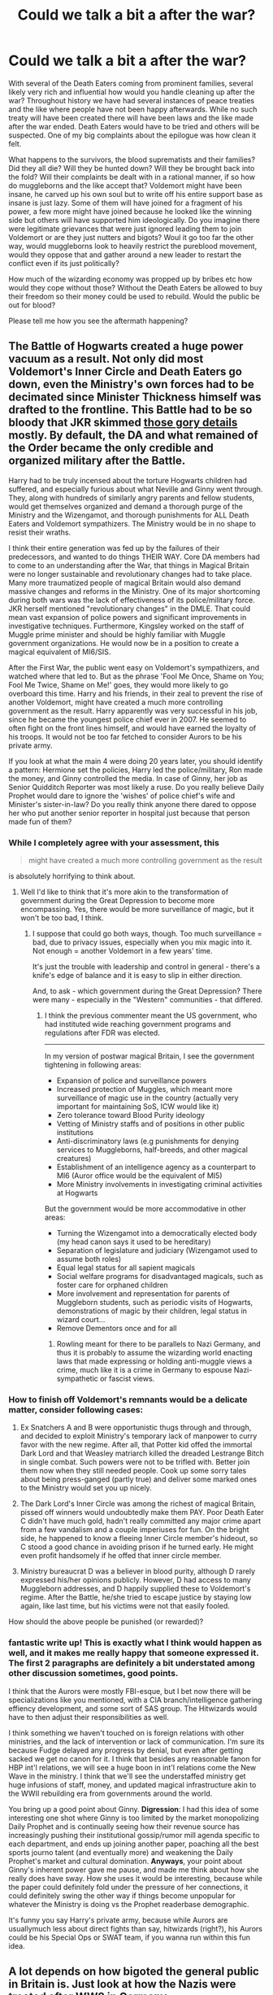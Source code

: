 #+TITLE: Could we talk a bit a after the war?

* Could we talk a bit a after the war?
:PROPERTIES:
:Author: herO_wraith
:Score: 11
:DateUnix: 1491573702.0
:DateShort: 2017-Apr-07
:END:
With several of the Death Eaters coming from prominent families, several likely very rich and influential how would you handle cleaning up after the war? Throughout history we have had several instances of peace treaties and the like where people have not been happy afterwards. While no such treaty will have been created there will have been laws and the like made after the war ended. Death Eaters would have to be tried and others will be suspected. One of my big complaints about the epilogue was how clean it felt.

What happens to the survivors, the blood suprematists and their families? Did they all die? Will they be hunted down? Will they be brought back into the fold? Will their complaints be dealt with in a rational manner, if so how do muggleborns and the like accept that? Voldemort might have been insane, he carved up his own soul but to write off his entire support base as insane is just lazy. Some of them will have joined for a fragment of his power, a few more might have joined because he looked like the winning side but others will have supported him ideologically. Do you imagine there were legitimate grievances that were just ignored leading them to join Voldemort or are they just nutters and bigots? Woul it go too far the other way, would muggleborns look to heavily restrict the pureblood movement, would they oppose that and gather around a new leader to restart the conflict even if its just politically?

How much of the wizarding economy was propped up by bribes etc how would they cope without those? Without the Death Eaters be allowed to buy their freedom so their money could be used to rebuild. Would the public be out for blood?

Please tell me how you see the aftermath happening?


** The Battle of Hogwarts created a huge power vacuum as a result. Not only did most Voldemort's Inner Circle and Death Eaters go down, even the Ministry's own forces had to be decimated since Minister Thickness himself was drafted to the frontline. This Battle had to be so bloody that JKR skimmed [[https://www.reddit.com/r/harrypotter/comments/54c4y9/battle_of_hogwarts/d80mg1b/][those gory details]] mostly. By default, the DA and what remained of the Order became the only credible and organized military after the Battle.

Harry had to be truly incensed about the torture Hogwarts children had suffered, and especially furious about what Neville and Ginny went through. They, along with hundreds of similarly angry parents and fellow students, would get themselves organized and demand a thorough purge of the Ministry and the Wizengamot, and thorough punishments for ALL Death Eaters and Voldemort sympathizers. The Ministry would be in no shape to resist their wraths.

I think their entire generation was fed up by the failures of their predecessors, and wanted to do things THEIR WAY. Core DA members had to come to an understanding after the War, that things in Magical Britain were no longer sustainable and revolutionary changes had to take place. Many more traumatized people of magical Britain would also demand massive changes and reforms in the Ministry. One of its major shortcoming during both wars was the lack of effectiveness of its police/military force. JKR herself mentioned "revolutionary changes" in the DMLE. That could mean vast expansion of police powers and significant improvements in investigative techniques. Furthermore, Kingsley worked on the staff of Muggle prime minister and should be highly familiar with Muggle government organizations. He would now be in a position to create a magical equivalent of MI6/SIS.

After the First War, the public went easy on Voldemort's sympathizers, and watched where that led to. But as the phrase 'Fool Me Once, Shame on You; Fool Me Twice, Shame on Me!' goes, they would more likely to go overboard this time. Harry and his friends, in their zeal to prevent the rise of another Voldemort, might have created a much more controlling government as the result. Harry apparently was very successful in his job, since he became the youngest police chief ever in 2007. He seemed to often fight on the front lines himself, and would have earned the loyalty of his troops. It would not be too far fetched to consider Aurors to be his private army.

If you look at what the main 4 were doing 20 years later, you should identify a pattern: Hermione set the policies, Harry led the police/military, Ron made the money, and Ginny controlled the media. In case of Ginny, her job as Senior Quidditch Reporter was most likely a ruse. Do you really believe Daily Prophet would dare to ignore the 'wishes' of police chief's wife and Minister's sister-in-law? Do you really think anyone there dared to oppose her who put another senior reporter in hospital just because that person made fun of them?
:PROPERTIES:
:Author: InquisitorCOC
:Score: 13
:DateUnix: 1491579717.0
:DateShort: 2017-Apr-07
:END:

*** While I completely agree with your assessment, this

#+begin_quote
  might have created a much more controlling government as the result
#+end_quote

is absolutely horrifying to think about.
:PROPERTIES:
:Author: TraceyThomas86
:Score: 5
:DateUnix: 1491587042.0
:DateShort: 2017-Apr-07
:END:

**** Well I'd like to think that it's more akin to the transformation of government during the Great Depression to become more encompassing. Yes, there would be more surveillance of magic, but it won't be too bad, I think.
:PROPERTIES:
:Author: amoeba-tower
:Score: 3
:DateUnix: 1491593451.0
:DateShort: 2017-Apr-08
:END:

***** I suppose that could go both ways, though. Too much surveillance = bad, due to privacy issues, especially when you mix magic into it. Not enough = another Voldemort in a few years' time.

It's just the trouble with leadership and control in general - there's a knife's edge of balance and it is easy to slip in either direction.

And, to ask - which government during the Great Depression? There were many - especially in the "Western" communities - that differed.
:PROPERTIES:
:Author: TraceyThomas86
:Score: 2
:DateUnix: 1491594061.0
:DateShort: 2017-Apr-08
:END:

****** I think the previous commenter meant the US government, who had instituted wide reaching government programs and regulations after FDR was elected.

--------------

In my version of postwar magical Britain, I see the government tightening in following areas:

- Expansion of police and surveillance powers
- Increased protection of Muggles, which meant more surveillance of magic use in the country (actually very important for maintaining SoS, ICW would like it)
- Zero tolerance toward Blood Purity ideology
- Vetting of Ministry staffs and of positions in other public institutions
- Anti-discriminatory laws (e.g punishments for denying services to Muggleborns, half-breeds, and other magical creatures)
- Establishment of an intelligence agency as a counterpart to MI6 (Auror office would be the equivalent of MI5)
- More Ministry involvements in investigating criminal activities at Hogwarts

But the government would be more accommodative in other areas:

- Turning the Wizengamot into a democratically elected body (my head canon says it used to be hereditary)
- Separation of legislature and judiciary (Wizengamot used to assume both roles)
- Equal legal status for all sapient magicals
- Social welfare programs for disadvantaged magicals, such as foster care for orphaned children
- More involvement and representation for parents of Muggleborn students, such as periodic visits of Hogwarts, demonstrations of magic by their children, legal status in wizard court...
- Remove Dementors once and for all
:PROPERTIES:
:Author: InquisitorCOC
:Score: 7
:DateUnix: 1491595384.0
:DateShort: 2017-Apr-08
:END:

******* Rowling meant for there to be parallels to Nazi Germany, and thus it is probably to assume the wizarding world enacting laws that made expressing or holding anti-muggle views a crime, much like it is a crime in Germany to espouse Nazi-sympathetic or fascist views.
:PROPERTIES:
:Author: goodlife23
:Score: 3
:DateUnix: 1491603185.0
:DateShort: 2017-Apr-08
:END:


*** How to finish off Voldemort's remnants would be a delicate matter, consider following cases:

1) Ex Snatchers A and B were opportunistic thugs through and through, and decided to exploit Ministry's temporary lack of manpower to curry favor with the new regime. After all, that Potter kid offed the immortal Dark Lord and that Weasley matriarch killed the dreaded Lestrange Bitch in single combat. Such powers were not to be trifled with. Better join them now when they still needed people. Cook up some sorry tales about being press-ganged (partly true) and deliver some marked ones to the Ministry would set you up nicely.

2) The Dark Lord's Inner Circle was among the richest of magical Britain, pissed off winners would undoubtedly make them PAY. Poor Death Eater C didn't have much gold, hadn't really committed any major crime apart from a few vandalism and a couple imperiuses for fun. On the bright side, he happened to know a fleeing Inner Circle member's hideout, so C stood a good chance in avoiding prison if he turned early. He might even profit handsomely if he offed that inner circle member.

3) Ministry bureaucrat D was a believer in blood purity, although D rarely expressed his/her opinions publicly. However, D had access to many Muggleborn addresses, and D happily supplied these to Voldemort's regime. After the Battle, he/she tried to escape justice by staying low again, like last time, but his victims were not that easily fooled.

How should the above people be punished (or rewarded)?
:PROPERTIES:
:Author: InquisitorCOC
:Score: 2
:DateUnix: 1491580652.0
:DateShort: 2017-Apr-07
:END:


*** fantastic write up! This is exactly what I think would happen as well, and it makes me really happy that someone expressed it. The first 2 paragraphs are definitely a bit understated among other discussion sometimes, good points.

I think that the Aurors were mostly FBI-esque, but I bet now there will be specializations like you mentioned, with a CIA branch/intelligence gathering effiency development, and some sort of SAS group. The Hitwizards would have to then adjust their responsibilities as well.

I think something we haven't touched on is foreign relations with other ministries, and the lack of intervention or lack of communication. I'm sure its because Fudge delayed any progress by denial, but even after getting sacked we get no canon for it. I think that besides any reasonable fanon for HBP int'l relations, we will see a huge boon in int'l relations come the New Wave in the ministry. I think that we'll see the understaffed ministry get huge infusions of staff, money, and updated magical infrastructure akin to the WWII rebuilding era from governments around the world.

You bring up a good point about Ginny. *Digression*: I had this idea of some interesting one shot where Ginny is too limited by the market monopolizing Daily Prophet and is continually seeing how their revenue source has increasingly pushing their institutional gossip/rumor mill agenda specific to each department, and ends up joining another paper, poaching all the best sports journo talent (and eventually more) and weakening the Daily Prophet's market and cultural domination. *Anyways*, your point about Ginny's inherent power gave me pause, and made me think about how she really does have sway. How she uses it would be interesting, because while the paper could definitely fold under the pressure of her connections, it could definitely swing the other way if things become unpopular for whatever the Ministry is doing vs the Prophet readerbase demographic.

It's funny you say Harry's private army, because while Aurors are usuallymuch less about direct fights than say, hitwizards (right?), his Aurors could be his Special Ops or SWAT team, if you wanna run within this fun idea.
:PROPERTIES:
:Author: amoeba-tower
:Score: 2
:DateUnix: 1491633409.0
:DateShort: 2017-Apr-08
:END:


** A lot depends on how bigoted the general public in Britain is. Just look at how the Nazis were treated after WW2 in Germany.
:PROPERTIES:
:Author: Starfox5
:Score: 5
:DateUnix: 1491574108.0
:DateShort: 2017-Apr-07
:END:

*** I was thinking about Versailles and WW1. A lot of people would blame the harshness of the treaty for WW2. In your opinion would things settle down or simmer until if flares up again?
:PROPERTIES:
:Author: herO_wraith
:Score: 1
:DateUnix: 1491574565.0
:DateShort: 2017-Apr-07
:END:

**** That depends on how thoroughly the Death Eaters are rooted out, and how much of an effort is done to stomp out blood bigotry. If you are too lenient, you'll likely end up with another war - as was shown with the Death Eaters happily flocking to Voldemort as soon as he returned. Other examples include the backlash against Afro-Americans in the South after the Union Army left the ex-confederated states.
:PROPERTIES:
:Author: Starfox5
:Score: 5
:DateUnix: 1491574822.0
:DateShort: 2017-Apr-07
:END:

***** u/fflai:
#+begin_quote
  If you are too lenient, you'll likely end up with another war - as was shown with the Death Eaters happily flocking to Voldemort as soon as he returned
#+end_quote

If you're too harsh, you might end with a "Hitler"-type persona who capitalizes on the disgruntled public after the treaty of Versailles - which was a big talking point of Hitler.

It's all a hard balancing-act. A big problem is that the Nürnberger Prozesse (Nuremberg Trials) had tried 200 just as the elite, and in similar trials over 1600 others were tried. That would be a sizable chunk of the wizarding population that would need to be tried, and a lot of people were killed, there is polyjuice, alibis are unreliable (Time-Turners and polyjuice) and everything is a huge clusterfuck. Death eaters are as ruthless (or even more ruthless in some cases) than the Nazi party was, so fear for your family was real.

The lenient approach hadn't worked last time, so maybe a more harsh approach is appropriate? What is the right balance? I'm totally for using veritaserum for all suspected adults, and also questioning them about suspected others - basically a 'web of distrust'. If you get accused by enough death-eaters that obviously can't resist veritaserum you're out, no matter what you can do.

The thing is: No method is perfect. The more strict you get, the more likely you'll get innocents. It's really a bad situation. I'd just hope that the worst offenders died during the Battle of Hogwarts.
:PROPERTIES:
:Author: fflai
:Score: 3
:DateUnix: 1491583538.0
:DateShort: 2017-Apr-07
:END:


***** The follow up of apartheid too. These variables are why I'm asking for opinions not facts. Canon doesn't provide answers so I think it comes down to feelings. If you could break it down, what do you think is the most /realistic/ follow up, what would you /want/ to happen and what do you think the characters would have tried to do?
:PROPERTIES:
:Author: herO_wraith
:Score: 1
:DateUnix: 1491575398.0
:DateShort: 2017-Apr-07
:END:

****** I'm currently writing a story dealing with the aftermath of an alternate Second Blood War. (The original idea was to start at the end of the war and handle the war in flashbacks, but that was dropped in the planning phase, and the story started with the lead-up to the war, then covered the war and is now in the aftermath stage.) It's just one of the possible ways to handle it - I've written other stories with different endings - but it's the first story of mine that focuses on all the trouble following a civil war.

linkffn(11910994)

I'd say most characters who lived through the war would not show much mercy to Death Eaters and their supporters. Not after showing mercy led directly to the second war. Harsh punishment, confiscation of wealth, and a campaign to wipe out blood purity as a culture would be their demands. How much of that they can push through depends on how powerful the bigots are, relative to the muggleborns and blood traitors, and how much purebloods bought into Voldemort's propaganda.
:PROPERTIES:
:Author: Starfox5
:Score: 2
:DateUnix: 1491575974.0
:DateShort: 2017-Apr-07
:END:

******* [[http://www.fanfiction.net/s/11910994/1/][*/Divided and Entwined/*]] by [[https://www.fanfiction.net/u/2548648/Starfox5][/Starfox5/]]

#+begin_quote
  AU. Fudge doesn't try to ignore Voldemort's return at the end of the 4th Year. Instead, influenced by Malfoy, he tries to appease the Dark Lord. Many think that the rights of the muggleborns are a small price to pay to avoid a bloody war. Hermione Granger and the other muggleborns disagree. Vehemently.
#+end_quote

^{/Site/: [[http://www.fanfiction.net/][fanfiction.net]] *|* /Category/: Harry Potter *|* /Rated/: Fiction M *|* /Chapters/: 49 *|* /Words/: 478,718 *|* /Reviews/: 1,288 *|* /Favs/: 848 *|* /Follows/: 1,128 *|* /Updated/: 3/25 *|* /Published/: 4/23/2016 *|* /id/: 11910994 *|* /Language/: English *|* /Genre/: Adventure *|* /Characters/: <Ron W., Hermione G.> Harry P., Albus D. *|* /Download/: [[http://www.ff2ebook.com/old/ffn-bot/index.php?id=11910994&source=ff&filetype=epub][EPUB]] or [[http://www.ff2ebook.com/old/ffn-bot/index.php?id=11910994&source=ff&filetype=mobi][MOBI]]}

--------------

*FanfictionBot*^{1.4.0} *|* [[[https://github.com/tusing/reddit-ffn-bot/wiki/Usage][Usage]]] | [[[https://github.com/tusing/reddit-ffn-bot/wiki/Changelog][Changelog]]] | [[[https://github.com/tusing/reddit-ffn-bot/issues/][Issues]]] | [[[https://github.com/tusing/reddit-ffn-bot/][GitHub]]] | [[[https://www.reddit.com/message/compose?to=tusing][Contact]]]

^{/New in this version: Slim recommendations using/ ffnbot!slim! /Thread recommendations using/ linksub(thread_id)!}
:PROPERTIES:
:Author: FanfictionBot
:Score: 1
:DateUnix: 1491576005.0
:DateShort: 2017-Apr-07
:END:


**** In HP's world, they tried appeasement first, and it backfired enormously, so they were more likely to go the other extreme.
:PROPERTIES:
:Author: InquisitorCOC
:Score: 3
:DateUnix: 1491604353.0
:DateShort: 2017-Apr-08
:END:


** Before going into my thoughts on what may have happened after the battle, I just want to say that I am torn about wanting Rowling to actually write a narrative about this time period.

On one hand, it is infinitely interesting to read about what happens next, both on a very personal, character-driven level and on a more macro-level. Harry and the others have just gone through an incredibly emotional experience and now can focus on themselves without the specter of Voldemort getting in the way.

How does Harry cope with the possible survivor's guilt? What about the fact that he completed his life's purpose at 17. Does he pick up with Ginny right away or do they struggle to come back together? How does their relationship even work with everything that's happened? How does he deal with being vindicated but also now the most famous and admired wizard in the world?

On the larger scale, how do they round up the Death Eaters and how do they go about pursuing justice in a world run by bribes, fear and enough bigotry to allow such persecutions of muggle-borns? How do they bring muggleborns back into society? How does kingsley reform a corrupt Ministry? How does he balance justice, freedom and security? Does he restrict freedom of the press since the press was complicit in allowing Voldemort's rise in the first place?

These questions are really interesting! But...

If Rowling were to actually try to tackle this story, it would vastly different in tone than the original series. And then, is it really Harry Potter or something different? Harry Potter worked and was so beloved because a series of different elements created it. My fear is that actually writing something that explores this post-battle world takes away the magic that made the series so great.

Regarding my thoughts on what actually happened, I think it was a very tough balancing act between seeking justice on those who were Death Eaters and sympathizers and not falling into another repressive regime that stifled the rights all in the name of restoring order. The actual heroes of the war, specifically Harry and the DA, were still too young to take control. They all either went back to school or entered the Ministry at low-level positions. I'm sure Kingsley wisely decided to get so many into positions to start rooting out the old elements, and I'm also sure a lot of the Ministry staff either fled, were arrested, or otherwise had disappeared from their roles, necessitating a lot of new blood to fill them. People who sympathized with Voldemort were ousted and people like Arthur Weasley elevated.

Since Rita Skeeter is canonically still around years later, my guess is the press was largely left alone.

I think years after the battle, the DA is still widely popular and thus the reforms Hermione wants to push are able to be made.

The big issue that I'm not sure they solve is what to do about the families of death eaters. You need to reintegrate them into society, but judging by how Draco is treated in CC, I doubt society allowed that.
:PROPERTIES:
:Author: goodlife23
:Score: 3
:DateUnix: 1491585904.0
:DateShort: 2017-Apr-07
:END:

*** At the very least, they should have rubber stamped Hermione's house elf reforms right away, and then hired her at a high position in the Ministry upon her gradutation. She might be young, but too many Ministry employees have disgraced themselves irrevocably during the war. In a similar way, the DA should have formed - those willing - the backbone of the Auror force. With regards to the press, the Wizarding Press didn't need more freedom; it needed accountability. It was running rampant even before it became the Ministry's mouthpiece. I think those Death Eater family members who were not involved in crimes were integrated easily enough. Draco, which many seem to forget, committed horrible crimes before he finally changed sides. He almost murdered several people, was instrumental in letting a horde of monsters enter Hogwarts, and was a mouthpiece for Voldemort for years before that.
:PROPERTIES:
:Author: Starfox5
:Score: 4
:DateUnix: 1491593951.0
:DateShort: 2017-Apr-08
:END:


*** u/InquisitorCOC:
#+begin_quote
  If Rowling were to actually try to tackle this story, it would vastly different in tone than the original series. And then, is it really Harry Potter or something different?
#+end_quote

Since they made it to the top after 20 years, I guess the new story will be a mixture of "CSI", "Homeland", and "House of Cards". I thought about the "West Wing", but the politics in magical Britain were a lot dirtier and the struggles a lot deadlier. Probably JKR was probably right in not writing more, because there would be no way our heroes could avoid doing lots of nefarious things or 'necessary evil'. Politics and power struggles are inherently ugly, just following JKR on Twitter will give you an idea how much mud is being sling around, and she's not even fighting for control or engaged in personal life and death struggles.

#+begin_quote
  Regarding my thoughts on what actually happened, I think it was a very tough balancing act between seeking justice on those who were Death Eaters and sympathizers and not falling into another repressive regime that stifled the rights all in the name of restoring order.
#+end_quote

After falling to 2 coups within 10 months, I think Ministry's authority and reputation were in tatters. First, it rolled over without a fight against Voldemort and his genocidal terrorists; then its own fighting force got destroyed mostly by teenagers. If this was a RL institution, it would become a laughing stock in the eyes of the public and lose its legitimacy. This Ministry had to be rebuilt from ground up.

In such revolutionary times, a coherent and organized armed force would be the ultimate arbiter of power. Purging the Wizengamot of the Old Regime and making it an elected body should be a first step.
:PROPERTIES:
:Author: InquisitorCOC
:Score: 3
:DateUnix: 1491594467.0
:DateShort: 2017-Apr-08
:END:


** Colubrina's Lady of the Lake has the Order Of the Phoenix as corrupt, vindictive, and dissolute, but very much enjoying the fruits if victory by Pureblood expropriation. (She's a Slytherin AU writer, so a Ron-scorned Hermione and Malfoy organize a Slytherin countercoup against Griffin dorsal whose worst traits come on because they've not process the trauma of the war) but the politics feel as vicious as I'd expect.

Vera Rozalsky's Amends has that kind of phenomenon, too. Child soldiers dusting and bystanders wearing muggle clothes under open robes (it's a fashion, since Harry and Hermione did it) and a death squad in the Aurors killing Slytherins.

More on this later, I'm at work.
:PROPERTIES:
:Author: spsook
:Score: 1
:DateUnix: 1491605135.0
:DateShort: 2017-Apr-08
:END:

